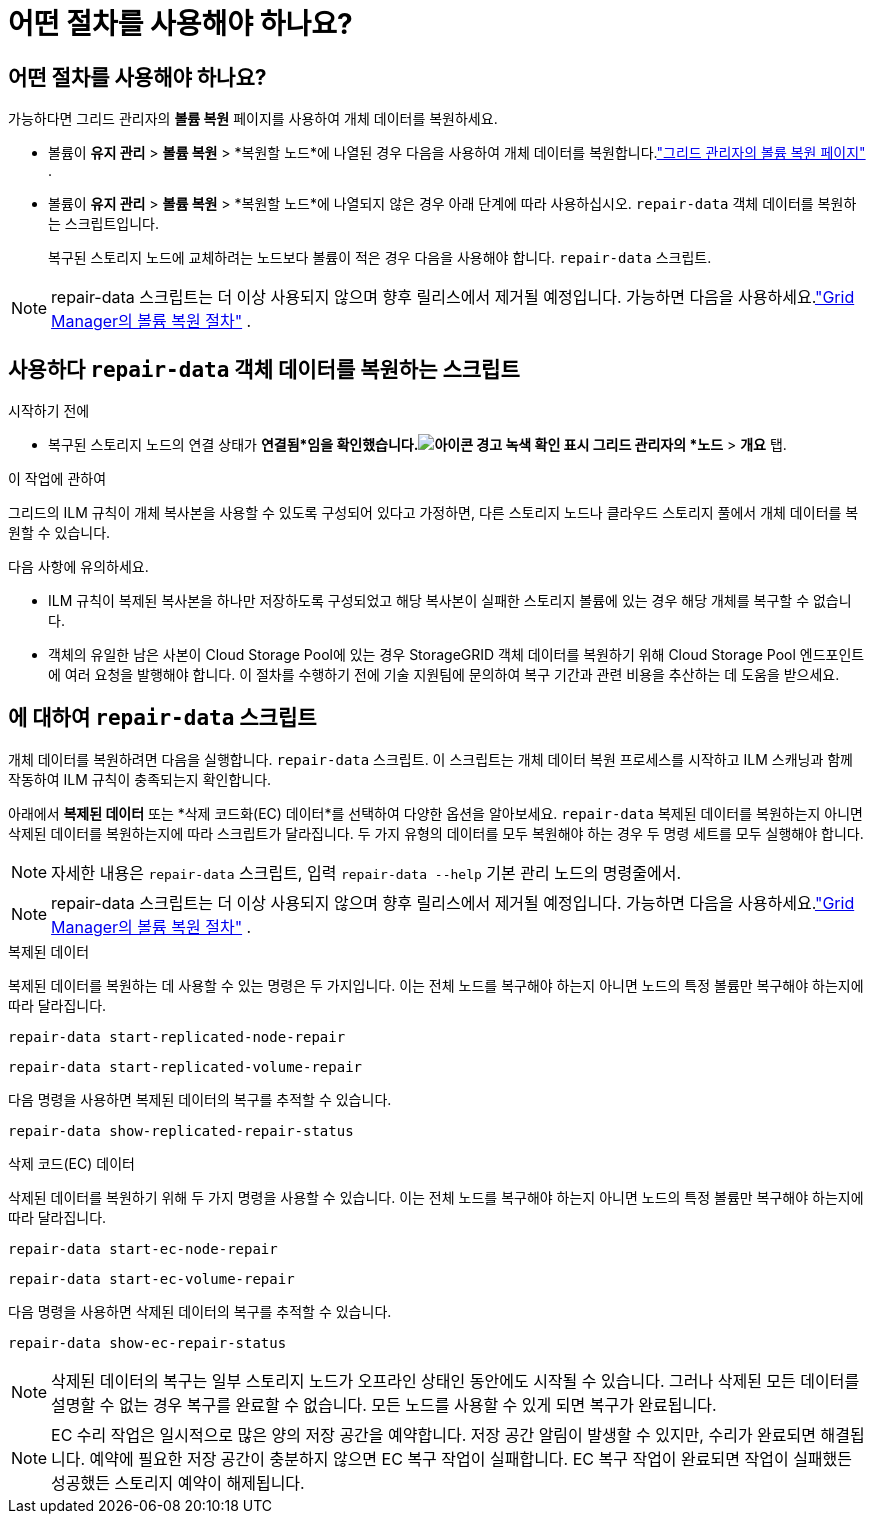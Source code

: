 = 어떤 절차를 사용해야 하나요?
:allow-uri-read: 




== 어떤 절차를 사용해야 하나요?

가능하다면 그리드 관리자의 *볼륨 복원* 페이지를 사용하여 개체 데이터를 복원하세요.

* 볼륨이 *유지 관리* > *볼륨 복원* > *복원할 노드*에 나열된 경우 다음을 사용하여 개체 데이터를 복원합니다.link:../maintain/restoring-volume.html["그리드 관리자의 볼륨 복원 페이지"] .
* 볼륨이 *유지 관리* > *볼륨 복원* > *복원할 노드*에 나열되지 않은 경우 아래 단계에 따라 사용하십시오. `repair-data` 객체 데이터를 복원하는 스크립트입니다.
+
복구된 스토리지 노드에 교체하려는 노드보다 볼륨이 적은 경우 다음을 사용해야 합니다. `repair-data` 스크립트.




NOTE: repair-data 스크립트는 더 이상 사용되지 않으며 향후 릴리스에서 제거될 예정입니다.  가능하면 다음을 사용하세요.link:../maintain/restoring-volume.html["Grid Manager의 볼륨 복원 절차"] .



== 사용하다 `repair-data` 객체 데이터를 복원하는 스크립트

.시작하기 전에
* 복구된 스토리지 노드의 연결 상태가 *연결됨*임을 확인했습니다.image:../media/icon_alert_green_checkmark.png["아이콘 경고 녹색 확인 표시"] 그리드 관리자의 *노드* > *개요* 탭.


.이 작업에 관하여
그리드의 ILM 규칙이 개체 복사본을 사용할 수 있도록 구성되어 있다고 가정하면, 다른 스토리지 노드나 클라우드 스토리지 풀에서 개체 데이터를 복원할 수 있습니다.

다음 사항에 유의하세요.

* ILM 규칙이 복제된 복사본을 하나만 저장하도록 구성되었고 해당 복사본이 실패한 스토리지 볼륨에 있는 경우 해당 개체를 복구할 수 없습니다.
* 객체의 유일한 남은 사본이 Cloud Storage Pool에 있는 경우 StorageGRID 객체 데이터를 복원하기 위해 Cloud Storage Pool 엔드포인트에 여러 요청을 발행해야 합니다.  이 절차를 수행하기 전에 기술 지원팀에 문의하여 복구 기간과 관련 비용을 추산하는 데 도움을 받으세요.




== 에 대하여 `repair-data` 스크립트

개체 데이터를 복원하려면 다음을 실행합니다. `repair-data` 스크립트.  이 스크립트는 개체 데이터 복원 프로세스를 시작하고 ILM 스캐닝과 함께 작동하여 ILM 규칙이 충족되는지 확인합니다.

아래에서 *복제된 데이터* 또는 *삭제 코드화(EC) 데이터*를 선택하여 다양한 옵션을 알아보세요. `repair-data` 복제된 데이터를 복원하는지 아니면 삭제된 데이터를 복원하는지에 따라 스크립트가 달라집니다.  두 가지 유형의 데이터를 모두 복원해야 하는 경우 두 명령 세트를 모두 실행해야 합니다.


NOTE: 자세한 내용은 `repair-data` 스크립트, 입력 `repair-data --help` 기본 관리 노드의 명령줄에서.


NOTE: repair-data 스크립트는 더 이상 사용되지 않으며 향후 릴리스에서 제거될 예정입니다.  가능하면 다음을 사용하세요.link:../maintain/restoring-volume.html["Grid Manager의 볼륨 복원 절차"] .

[role="tabbed-block"]
====
.복제된 데이터
--
복제된 데이터를 복원하는 데 사용할 수 있는 명령은 두 가지입니다. 이는 전체 노드를 복구해야 하는지 아니면 노드의 특정 볼륨만 복구해야 하는지에 따라 달라집니다.

`repair-data start-replicated-node-repair`

`repair-data start-replicated-volume-repair`

다음 명령을 사용하면 복제된 데이터의 복구를 추적할 수 있습니다.

`repair-data show-replicated-repair-status`

--
.삭제 코드(EC) 데이터
--
삭제된 데이터를 복원하기 위해 두 가지 명령을 사용할 수 있습니다. 이는 전체 노드를 복구해야 하는지 아니면 노드의 특정 볼륨만 복구해야 하는지에 따라 달라집니다.

`repair-data start-ec-node-repair`

`repair-data start-ec-volume-repair`

다음 명령을 사용하면 삭제된 데이터의 복구를 추적할 수 있습니다.

`repair-data show-ec-repair-status`


NOTE: 삭제된 데이터의 복구는 일부 스토리지 노드가 오프라인 상태인 동안에도 시작될 수 있습니다.  그러나 삭제된 모든 데이터를 설명할 수 없는 경우 복구를 완료할 수 없습니다.  모든 노드를 사용할 수 있게 되면 복구가 완료됩니다.


NOTE: EC 수리 작업은 일시적으로 많은 양의 저장 공간을 예약합니다.  저장 공간 알림이 발생할 수 있지만, 수리가 완료되면 해결됩니다.  예약에 필요한 저장 공간이 충분하지 않으면 EC 복구 작업이 실패합니다.  EC 복구 작업이 완료되면 작업이 실패했든 성공했든 스토리지 예약이 해제됩니다.

--
====